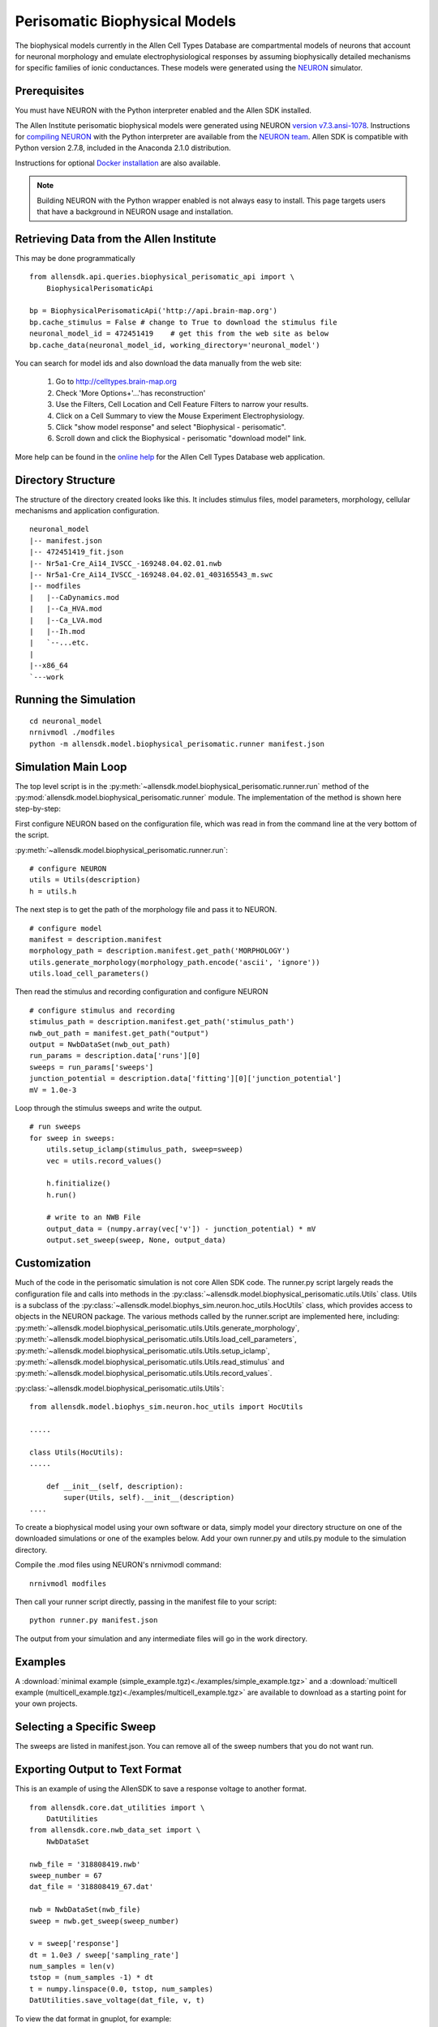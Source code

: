 Perisomatic Biophysical Models
==============================

The biophysical models currently in the Allen Cell Types Database are 
compartmental models of neurons that account for neuronal morphology 
and emulate electrophysiological responses by assuming biophysically 
detailed mechanisms for specific families of ionic conductances.  These models
were generated using the `NEURON <http://www.neuron.yale.edu/neuron/>`_ simulator.

Prerequisites
-------------

You must have NEURON with the Python interpreter enabled and the Allen SDK installed.

The Allen Institute perisomatic biophysical models were generated using
NEURON `version v7.3.ansi-1078 <http://www.neuron.yale.edu/ftp/neuron/versions/v7.3/v7.3.ansi-1078>`_.
Instructions for `compiling NEURON <http://www.neuron.yale.edu/neuron/download/compile_linux>`_ with the Python interpreter 
are available from the `NEURON team <http://www.neuron.yale.edu/neuron/>`_.
Allen SDK is compatible with Python version 2.7.8, included in the Anaconda 2.1.0 distribution.

Instructions for optional
`Docker installation <./install.html#installation-with-docker-optional>`_ 
are also available.

.. note:: Building NEURON with the Python wrapper enabled is not always easy to install.  
          This page targets users that have a background in NEURON usage and installation.


Retrieving Data from the Allen Institute
----------------------------------------

This may be done programmatically
::

    from allensdk.api.queries.biophysical_perisomatic_api import \
        BiophysicalPerisomaticApi
    
    bp = BiophysicalPerisomaticApi('http://api.brain-map.org')
    bp.cache_stimulus = False # change to True to download the stimulus file
    neuronal_model_id = 472451419    # get this from the web site as below
    bp.cache_data(neuronal_model_id, working_directory='neuronal_model')

You can search for model ids and also download the data manually from the web site:

    #. Go to `http://celltypes.brain-map.org <http://celltypes.brain-map.org>`_
    #. Check 'More Options+'...'has reconstruction'
    #. Use the Filters, Cell Location and Cell Feature Filters to narrow your results.
    #. Click on a Cell Summary to view the Mouse Experiment Electrophysiology.
    #. Click "show model response" and select "Biophysical - perisomatic".
    #. Scroll down and click the Biophysical - perisomatic "download model" link.

More help can be found in the
`online help <http://help.brain-map.org/display/celltypes/Allen+Cell+Types+Database>`_
for the Allen Cell Types Database web application.


Directory Structure
-------------------

The structure of the directory created looks like this.
It includes stimulus files, model parameters, morphology, cellular mechanisms
and application configuration.
::

    neuronal_model
    |-- manifest.json
    |-- 472451419_fit.json
    |-- Nr5a1-Cre_Ai14_IVSCC_-169248.04.02.01.nwb
    |-- Nr5a1-Cre_Ai14_IVSCC_-169248.04.02.01_403165543_m.swc
    |-- modfiles
    |   |--CaDynamics.mod
    |   |--Ca_HVA.mod
    |   |--Ca_LVA.mod
    |   |--Ih.mod
    |   `--...etc.
    |
    |--x86_64
    `---work


Running the Simulation
--------------------------------------------

::

    cd neuronal_model
    nrnivmodl ./modfiles
    python -m allensdk.model.biophysical_perisomatic.runner manifest.json


Simulation Main Loop
--------------------

The top level script is in the
:py:meth:`~allensdk.model.biophysical_perisomatic.runner.run`
method of the :py:mod:`allensdk.model.biophysical_perisomatic.runner`
module.  The implementation of the method is shown here step-by-step:

First configure NEURON based on the configuration file, which was 
read in from the command line at the very bottom of the script.

:py:meth:`~allensdk.model.biophysical_perisomatic.runner.run`:
::

    # configure NEURON
    utils = Utils(description)
    h = utils.h

The next step is to get the path of the morphology file and pass it to NEURON.
::

    # configure model
    manifest = description.manifest
    morphology_path = description.manifest.get_path('MORPHOLOGY')
    utils.generate_morphology(morphology_path.encode('ascii', 'ignore'))
    utils.load_cell_parameters()

Then read the stimulus and recording configuration and configure NEURON
::

    # configure stimulus and recording
    stimulus_path = description.manifest.get_path('stimulus_path')
    nwb_out_path = manifest.get_path("output")
    output = NwbDataSet(nwb_out_path)
    run_params = description.data['runs'][0]
    sweeps = run_params['sweeps']
    junction_potential = description.data['fitting'][0]['junction_potential']
    mV = 1.0e-3

Loop through the stimulus sweeps and write the output.
::

    # run sweeps
    for sweep in sweeps:
        utils.setup_iclamp(stimulus_path, sweep=sweep)
        vec = utils.record_values()
        
        h.finitialize()
        h.run()
        
        # write to an NWB File
        output_data = (numpy.array(vec['v']) - junction_potential) * mV
        output.set_sweep(sweep, None, output_data)


Customization
-------------

Much of the code in the perisomatic simulation is not core Allen SDK code.
The runner.py script largely reads the configuration file and calls into
methods in the :py:class:`~allensdk.model.biophysical_perisomatic.utils.Utils` class.
Utils is a subclass of the :py:class:`~allensdk.model.biophys_sim.neuron.hoc_utils.HocUtils`
class, which provides access to objects in the NEURON package.
The various methods called by the runner.script are implemented here, including:
:py:meth:`~allensdk.model.biophysical_perisomatic.utils.Utils.generate_morphology`,
:py:meth:`~allensdk.model.biophysical_perisomatic.utils.Utils.load_cell_parameters`,
:py:meth:`~allensdk.model.biophysical_perisomatic.utils.Utils.setup_iclamp`,
:py:meth:`~allensdk.model.biophysical_perisomatic.utils.Utils.read_stimulus`
and
:py:meth:`~allensdk.model.biophysical_perisomatic.utils.Utils.record_values`.

:py:class:`~allensdk.model.biophysical_perisomatic.utils.Utils`:
::

    from allensdk.model.biophys_sim.neuron.hoc_utils import HocUtils
    
    .....
    
    class Utils(HocUtils):
    .....
    
        def __init__(self, description):
            super(Utils, self).__init__(description)
    ....

To create a biophysical model using your own software or data,
simply model your directory structure on one of the downloaded simulations
or one of the examples below.
Add your own runner.py and utils.py module to the simulation directory.

Compile the .mod files using NEURON's nrnivmodl command:
::

    nrnivmodl modfiles

Then call your runner script directly, passing in the manifest file to your script:
::

    python runner.py manifest.json

The output from your simulation and any intermediate files will go in the work directory.


Examples
--------

A :download:`minimal example (simple_example.tgz)<./examples/simple_example.tgz>`
and a :download:`multicell example (multicell_example.tgz)<./examples/multicell_example.tgz>`
are available to download as a starting point for your own projects.


Selecting a Specific Sweep
--------------------------

The sweeps are listed in manifest.json.
You can remove all of the sweep numbers that you do not want run.


Exporting Output to Text Format
-------------------------------

This is an example of using the AllenSDK
to save a response voltage to another format.

::

    from allensdk.core.dat_utilities import \
        DatUtilities
    from allensdk.core.nwb_data_set import \
        NwbDataSet
    
    nwb_file = '318808419.nwb'
    sweep_number = 67
    dat_file = '318808419_67.dat'
    
    nwb = NwbDataSet(nwb_file)
    sweep = nwb.get_sweep(sweep_number)
    
    v = sweep['response']
    dt = 1.0e3 / sweep['sampling_rate']
    num_samples = len(v)
    tstop = (num_samples -1) * dt
    t = numpy.linspace(0.0, tstop, num_samples)
    DatUtilities.save_voltage(dat_file, v, t)


To view the dat format in gnuplot, for example:

view_dat.gnuplot:
::

    set term png
    set output "v_result.png"
    
    set title "Vout"
    plot "318808419_67.dat"
    
    quit

Render using gnuplot and gthumb:
::

    gplot < view_dat.gnuplot
    gthumb v_result.png


Model Description Files
-----------------------

Basic Structure
+++++++++++++++

    A model description file is simply a JSON object with several sections at the top level
    and an array of JSON objects within each section.
    
    ::
    
            {
               "cell_section": [
                   { 
                     "name": "cell 1",
                     "shape": "pyramidal"
                     "position": [ 0.1, 0.2, 0.3 ]
                   },
                   {
                     "name": "cell 2",
                     "shape": "glial",
                     "position": [ 0.1, 0.2, 0.3 ]
                   }
               ],
               "extra": [
                  { "what": "wood",
                    "who": "woodchuck"
                  }
               ]
           }
   
    Even if a section contains no objects or only one object the array brackets must be present.
    
    
Objects Within Sections
+++++++++++++++++++++++

    While no restrictions are enforced on what kinds of objects are stored in a section,
    some rules of thumb make the file easier to work with.
    
    #. All objects within a section are the same structure.
       Common operations on a section are to display it as a table,
       iterate over it, load from or write to a spreadsheet or csv file.
       These operations are all easier if the section is fairly homogeneous.
    #. Objects are not deeply nested.
       While some shallow nesting is often useful, deep nesting such as a tree structure
       is not recommended.
       It makes interoperability with other tools and data formats more difficult.
    #. Arrays are allowed, though they should not be deeply nested either.
    #. Object member values should be literals.  Do not use pickled classes, for example.

Comment Lines
+++++++++++++

    The JSON specification does not allow comments.
    However, the Allen SDK library applies a preprocessing stage
    to remove C++-style comments, so they can be used in description files.
    
    Multi-line comments should be surrounded by /* */
    and single-line comments start with //.
    Commented description files will not be recognized by strict json parsers
    unless the comments are stripped.
    
    commented.json:
    ::
    
        {
           /*
            *  multi-line comment
            */
           "section1": [
               {
                  "name": "simon"  // single line comment
               }]
           }

Split Description Files by Section
++++++++++++++++++++++++++++++++++

    A model description can be split into multiple files
    by putting some sections in one file and other sections into another file.
    This can be useful if you want to put a topology of cells and connections in one file
    and experimental conditions and stimulus in another file.  The resulting structure in
    memory will behave the same way as if the files were not split.
    This allows a small experiment to be described in a single file
    and large experiments to be more modular.

    cells.json:
    ::
    
        {
           "cell_section": [
               {
                 "name": "cell 1",
                 "shape": "pyramidal"
                 "position": [ 0.1, 0.2, 0.3 ]
               },
               {
                 "name": "cell 2",
                 "shape": "glial",
                 "position": [ 0.1, 0.2, 0.3 ]
               }
           ]
        }
    
    extras.json:
    ::
    
           {
               "extra": [
                  { 
                    "what": "wood",
                    "who": "woodchuck"
                  }
               ]
           }
           
Split Sections Between Description Files
++++++++++++++++++++++++++++++++++++++++

If two description files containing the same sections are combined,
the resulting description will contain objects from both files.
This feature allows sub-networks to be described in separate files.
The sub-networks can then be composed into a larger network with an additional
description of the interconnections.

    network1.json:
    ::
        /* A self-contained sub-network */
        {
            "cells": [
                { "name": "cell1" },
                { "name": "cell2" }
            ],
            /* intra-network connections /*
            "connections": [
                { "source": "cell1", "target" : "cell2" }
            ]
        }
    
    network2.json:
    ::
        /* Another self-contained sub-network */
        {
            "cells": [
                { "name": "cell3" },
                { "name": "cell4" }
            ],
            "connections": [
                { "source": "cell3", "target" : "cell4" }
            ]
        }
    
    interconnect.json:
    ::
    
        {
            // the additional connections needed to
            // connect the network1 and network2
            // into a ring topology.
            "connections": [
               { "source": "cell2", "target": "cell3" },
               { "source": "cell4", "target": "cell1" }
            ]
        }

Resource Manifest
-----------------

JSON has many advantages.  It is widely supported,
readable and easy to parse and edit.
As data sets get larger or specialized those advantages diminish.
Large or complex models and experiments generally need more than
a single model description file to completely describe an experiment.  
A manifest file is a way to describe all of the resources needed within
the Allen SDK description format itself.

The manifest section is named "manifest" by default,
though it is configurable.  The objects in the manifest section
each specify a directory, file, or file pattern.
Files and directories may be organized in a parent-child relationship.

A Simple Manifest
+++++++++++++++++

This is a simple manifest file that specifies the BASEDIR directory
using ".", meaning the current directory:
::

    {
        "manifest": [
            {   "key": "BASEDIR",
                "type": "dir",
                "spec": "."
            }
        ] }
    }

Parent Child Relationships
++++++++++++++++++++++++++

Adding the optional "parent_key" member to a manifest object
creates a parent-child relation.  In this case WORKDIR will
be found in "./work":
::

    {
        "manifest": [
            {   "key": "BASEDIR",
                "type": "dir",
                "spec": "."
            },
            {   "key": "WORKDIR",
                "type": "dir",
                "spec": "/work",
                "parent_key": "BASEDIR"
            }
        ] }
    }

File Spec Patterns
++++++++++++++++++

Files can be specified using the type "file" instead of "dir".
If a sequence of many files is needed, the spec may contain patterns
to indicate where the sequence number (%d) or string (%s) will be
interpolated:
::

    {
        "manifest": [
            {   "key": "BASEDIR",
                "type": "dir",
                "spec": "."
            },
            {
                "key": "voltage_out_cell_path",
                "type": "file",
                "spec": "v_out-cell-%d.dat",
                "parent_key": "BASEDIR"
            }
        ] }
    }


Split Manifest Files
++++++++++++++++++++

Manifest files can be split like any description file.
This allows the specification of a general directory structure in a
shared file and specific files in a separate configuration
(i.e. stimulus and working directory)


Extensions
++++++++++

To date, manifest description files have not been used to reference
URLs that provide model data, but it is a planned future use case.


Further Reading
---------------

 * `NEURON <http://www.neuron.yale.edu/neuron>`_
 * `Python <https://www.python.org/>`_
 * `JSON <http://www.w3schools.com/json/>`_
